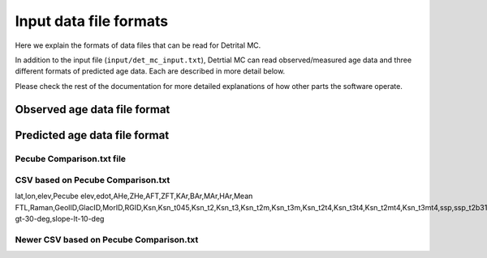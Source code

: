 Input data file formats
=======================

Here we explain the formats of data files that can be read for Detrital MC.

In addition to the input file (``input/det_mc_input.txt``), Detrtial MC can read observed/measured age data and three different formats of predicted age data.
Each are described in more detail below. 

Please check the rest of the documentation for more detailed explanations of how other parts the software operate.

Observed age data file format
-----------------------------

Predicted age data file format
------------------------------

Pecube Comparison.txt file
~~~~~~~~~~~~~~~~~~~~~~~~~~

.. code-block:: none
    :caption: Format of the Pecube Comparison.txt file for Detrital MC

            NLINES
         LONGITUDE    LATITUDE        ELEV PECUBE_ELEV   PECUBE_VZ     AHE_OBS    AHE_PRED     AFT_OBS    AFT_PRED     ZHE_OBS    ZHE_PRED     ZFT_OBS    ZFT_PRED     KAR_OBS    KAR_PRED     BAR_OBS    BAR_PRED     MAR_OBS    MAR_PRED     HAR_OBS    HAR_PRED   FTL_OBS01   FTL_OBS02   FTL_OBS03   FTL_OBS04   FTL_OBS05   FTL_OBS06   FTL_OBS07   FTL_OBS08   FTL_OBS09   FTL_OBS10   FTL_OBS11   FTL_OBS12   FTL_OBS13   FTL_OBS14   FTL_OBS15   FTL_OBS16   FTL_OBS17  FTL_PRED01  FTL_PRED02  FTL_PRED03  FTL_PRED04  FTL_PRED05  FTL_PRED06  FTL_PRED07  FTL_PRED08  FTL_PRED09  FTL_PRED10  FTL_PRED11  FTL_PRED12  FTL_PRED13  FTL_PRED14  FTL_PRED15  FTL_PRED16  FTL_PRED17   RAMAN_OBS  RAMAN_PRED
    ...

CSV based on Pecube Comparison.txt
~~~~~~~~~~~~~~~~~~~~~~~~~~~~~~~~~~

lat,lon,elev,Pecube elev,edot,AHe,ZHe,AFT,ZFT,KAr,BAr,MAr,HAr,Mean FTL,Raman,GeolID,GlacID,MorID,RGID,Ksn,Ksn_t045,Ksn_t2,Ksn_t3,Ksn_t2m,Ksn_t3m,Ksn_t2t4,Ksn_t3t4,Ksn_t2mt4,Ksn_t3mt4,ssp,ssp_t2b31,ssp_t3b42,slope,slope-gt-30-deg,slope-lt-10-deg


Newer CSV based on Pecube Comparison.txt
~~~~~~~~~~~~~~~~~~~~~~~~~~~~~~~~~~~~~~~~